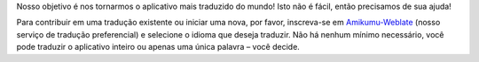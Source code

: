Nosso objetivo é nos tornarmos o aplicativo mais traduzido do mundo! Isto não é fácil, então precisamos de sua ajuda!

Para contribuir em uma tradução existente ou iniciar uma nova, por favor, inscreva-se em `Amikumu-Weblate <https://traduk.amikumu.com/engage/amikumu/pt-BR>`_ (nosso serviço de tradução preferencial) e selecione o idioma que deseja traduzir. Não há nenhum mínimo necessário, você pode traduzir o aplicativo inteiro ou apenas uma única palavra – você decide.

